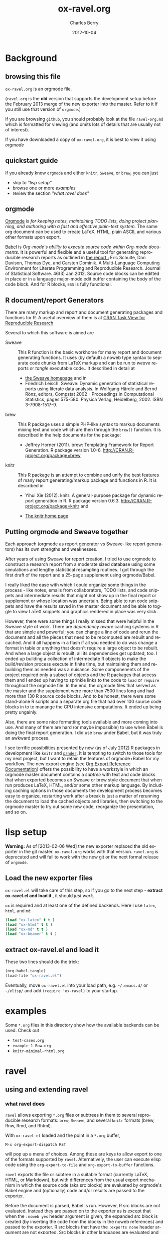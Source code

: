 #+TITLE:     ox-ravel.org
#+AUTHOR:    Charles Berry
#+EMAIL:     ccberry@ucsd.edu
#+DATE:      2012-10-04
#+COMMENT: latest revision 2013-08-07
#+DESCRIPTION: Sweave/knit/brew document maker for orgmode
#+KEYWORDS:
#+LANGUAGE:  en
#+OPTIONS:   H:3 num:t toc:nil \n:nil @:t ::t |:t ^:t -:t f:t *:t <:t
#+OPTIONS:   TeX:t LaTeX:t skip:nil d:nil todo:t pri:nil tags:not-in-toc
#+INFOJS_OPT: view:nil toc:nil ltoc:t mouse:underline buttons:0 path:http://orgmode.org/org-info.js
#+EXPORT_SELECT_TAGS: export
#+EXPORT_EXCLUDE_TAGS: noexport
#+LINK_UP:   
#+LINK_HOME: 
#+XSLT:
#+DRAWERS: DEVNOTES TODOWHAT

* Background
  :PROPERTIES:
  :eval:     never
  :END:
** browsing this file

~ox-ravel.org~ is an orgmode file. 

(~ravel.org~ is the *old* version that supports the development setup before
the February 2013 merge of the new exporter into the master. Refer to
it if you still use that version of ~orgmode~.)

If you are browsing ~github~, you
should probably look at the file ~ravel-org.md~ which is formatted for viewing
(and omits lots of details that are usually not of interest). 

If you have downloaded a copy of ~ox-ravel.org~, it is best to view it using [[orgmode][orgmode]]
  
** quickstart guide

If you already know ~orgmode~ and either ~knitr~, ~Sweave~, or
~brew~, you can just

- skip to [[lisp setup]["lisp setup"]]
- browse one or more [[examples][examples]]
- review the section [[what ravel does]["what ravel does"]]

** orgmode

[[http://orgmode.org/index.html][Orgmode]] is /for keeping notes, maintaining TODO lists, doing project planning, and authoring with a fast and effective plain-text system./ The same org document can be used to create LaTeX, HTML, plain ASCII, and various other formats upon export.

[[http://orgmode.org/worg/org-contrib/babel/index.html][Babel]] is /Org-mode's ability to/ /execute source code/ /within Org-mode documents/. It is powerful and flexible and a useful tool for generating reproducible research reports as outlined in [[http://www.jstatsoft.org/v46/i03][the report :]] Eric Schulte, Dan Davison, Thomas Dye, and Carsten Dominik. A Multi-Language Computing Environment for Literate Programming and Reproducible Research. Journal of Statistical Software. 46(3) Jan 2012. Source code blocks can be editted in place or in a language major-mode edit buffer containing the body of the code block. And for R blocks, ~ESS~ is fully functional.

** R document/report Generators 

There are many markup and report and document generating packages and
functions for R. A useful overview of them is at [[http://cran.r-project.org/web/views/ReproducibleResearch.html][CRAN Task View for
Reproducible Research]]

Several to which this software is aimed are 

   - Sweave :: This R function is the basic workhorse for many report
               and document generating functions. It uses (by default)
               a noweb type syntax to separate code chunks from LaTeX
               markup and can be run to /weave/ reports or /tangle/
               executable code.. It described in
               detail at
     - [[http://www.statistik.uni-muenchen.de/~leisch/Sweave/][the Sweave homepage]] and in
     - Friedrich Leisch. Sweave: Dynamic generation of statistical
       reports using literate data analysis. In Wolfgang Härdle and
       Bernd Rönz, editors, Compstat 2002 - Proceedings in
       Computational Statistics, pages 575-580. Physica Verlag,
       Heidelberg, 2002. ISBN 3-7908-1517-9.
       

   - brew :: This R package uses a simple PHP-like syntax to markup
               documents mixing text and code which are then through
               the ~brew()~ function. It is described in the help documents for the package: 
       - Jeffrey Horner (2011). brew: Templating Framework for Report
         Generation. R package version 1.0-6.
         http://CRAN.R-project.org/package=brew

   - knitr :: This R package is an attempt to combine and unify the
                 best features of many report generating/markup
                 package and functions in R. It is described in

	 - Yihui Xie (2012). knitr: A general-purpose package for
           dynamic report generation in R. R package version 0.6.3.
           http://CRAN.R-project.org/package=knitr and

	 - [[http://yihui.name/knitr/][The knitr home page]]

** Putting orgmode and Sweave together

Each approach (orgmode as report generator vs Sweave-like report
generators) has its own strengths and weaknesses.

After years of using Sweave for report creation, I tried to use
orgmode to construct a research report from a moderate sized database
using some simulations and lengthy statistical resampling routines. I
got through the first draft of the report and a 25-page supplement
using orgmode/Babel.

I really liked the ease with which I could organize some things in the
process - like notes, emails from collaborators, TODO lists, and code
snippets and intermediate results that might not show up in the final
report or supplement or whose location was uncertain. Being able to
run code snippets and have the results saved in the master document
and be able to toggle to view LaTeX snippets and graphics rendered in
place was very slick.

However, there were some things I really missed that were helpful in
the Sweave style of work. There are /dependency aware/ caching systems
in R that are simple and powerful; you can change a line of code and
rerun the document and all the pieces that need to be recomputed are
rebuilt and recached. And it all happens in a flash if all you needed
to do was change a format in table or anything that doesn't require a
large object to be rebuilt. And when a large object is rebuilt, all
its dependencies get updated, too. I ended up building a collection of
intermediate R objects to make the build/revision process execute in
finite time, but maintaining them and rebuilding them as needed was a
nuisance. Some componenents of the project required only a subset of
objects and the R packages that access them and I ended up having to
sprinkle links to the code to ~load~ or ~require~ throughout the
orgmode file. In the end, the orgmode files that served as the master
and the supplement were more than 7500 lines long and had more than
130 R source code blocks. And to be honest, there were some
stand-alone R scripts and a separate org file that had over 100 source
code blocks in to to manange the CPU intensive computations. It ended
up being pretty ungainly.

Also, there are some nice formatting tools available and more coming
into use. And many of them are hard (or maybe impossible) to use when
Babel is doing the final report generation. I did use =brew= under
Babel, but it was truly an awkward process.

I see terrific possibilities presented by new (as of July 2012) R
packages in development like =knitr= and [[https://github.com/daroczig/pander][=pander=]]. It is tempting to
switch to those tools for my next project, but I want to retain the
features of orgmode+Babel for my workflow. The new export engine (see
[[http://orgmode.org/worg/dev/org-export-reference.html][Org Export Reference Documentation]]) offers the possibility to have a
workstyle in which an orgmode master document contains a /subtree/
with text and code blocks that when exported becomes an Sweave or brew
style document that when run produces LaTeX, HTML, and/or some other
markup language. By including caching options in those documents the
development process becomes easy to organize, restarting work after a
break is just a matter of rerunning the document to load the cached
objects and libraries, then switching to the orgmode master to try out
some new code, reorganize the presentation, and so on.


* lisp setup
  :PROPERTIES:
  :eval:     never
  :CUSTOM_ID: lispset
  :END:
  
  *Warning:* As of [2013-02-06 Wed] the new exporter replaced the old
  exporter in the git master. ~ox-ravel.org~ works with that
  version. ~ravel.org~ is deprecated and will fail to work with the
  new git or the next formal release of ~orgmode~.
  
  
** Load the new exporter files
   
   
   
   =ox-ravel.el= will take care of this step, so if you go to the next
   step - *extract ox-ravel.el and load it* , it should /just work/.
   
   =ox= is required and at least one of the
   defined backends. Here I use =latex=, =html=, and =md=:

#+name: loadup
#+begin_src emacs-lisp :results output silent
  (load "ox-latex" t t )
  (load "ox-html" t t )
  (load "ox-md" t t )
  (load "ox-beamer" t t )
#+end_src
   
** extract ox-ravel.el and load it
   
   These two lines should do the trick:
   
#+BEGIN_SRC emacs-lisp
(org-babel-tangle)
(load-file "ox-ravel.el")
#+END_SRC
   
   Eventually, move =ox-ravel.el= into your load path, e.g. =~/.emacs.d/= or =~/elisp/=
   and add ~(require 'ox-ravel)~ to your startup.

* examples

Some =*.org= files in this directory show how the available backends
can be used. Check out

 - =test-cases.org=
 - =example-1-Rnw.org=
 - =knitr-minimal-rhtml.org=
* ravel
  :PROPERTIES:
  :eval:     never
  :END:
  
  :DEVNOTES:
Things to thing about:
- load, require, autoload, provide
- Commentary and Code as per checkDoc
- dexy does integration of documents, see [[http://www.dexy.it/faq/#how-is-dexy-different-to-sweave][Dexy FAQ]], maybe later ...

- melpa might be a good way to distribute: [[http://melpa.milkbox.net/][MELPA homepage]]

- DO flet: use org-flet instead - [2012-08-17 Fri] HUH? org-flet is
  gone!!! Back to plain old flet. Push this to github along with other
  new stuff.

- DONE: I have set up to combine :ravel and #+ATTR_RAVEL: then 
 
- Save the header info as #+ATTR_R-HEADERS: then parse the header info in
  the src block function and
  possibly refer to its values in setting up the chunk.

- exporting brew style to *.org might be an awesome capability. Here is how to do it:
  1. write the usual code including `:ravel <%[=] ... [{}][-]%>' arguments
     - install a hook for org-export-before-parsing-hook that will
     - (copy and) save the temp buffer
     - run R and call brew( <the saved copy> )
     - ad-deactivate as needed
     - (stop "all done") or
     - copy the saved buffer back to working buffer and continue. Under
       this option, one can later use the saved buffer to export to
       other formats
     - then just export with any backend that supports brew
  2. put brew delimiters in an *.org file
     - run brew on that file and write another file
     - export that file as usual, possibly letting babel work as usual


Mostly DONE:
- so here is what I am figuring out:
  - DONE need to advise org-babel-exp-do-export
    - to strip results of R blocks
    - to pre-format R src-blocks and inline src blocks
    - to pre-format and possibly run non-R source blocks according to
      the original parent (e.g. latex)
  - DONE advise org-export-as to
    - add hook for pre-parsed buffer
    - ad-activate org-babel-exp-do-export
    - ad-do-it
    - remove hook for pre-parsed buffer
    - ad-deactivate
    so that other back-ends are not tripped up
  - DONE define a universal src-block function
  - DONE define a universal inline-src-block function
  - define a back-end specific src-block format [DONE for latex-brew
    and latex-noweb]
  - define a back-end specific inline-src-block format [LIKEWISE]
  - DONE for the non-R src block function, use the ancestral version
  - DONE for the non-R inline src block function, use ancestor
  - NB ( assoc 'src-block (reverse org-rnw-translate-alist)) will
    find the ancestor!!!! - might need to revise for multiply derived
    backends like ox-md.
  - NB org-export-before-parsing-hook is handy - it can remove delimiters
    I insert to subvert babel's machinations.
  - need to add a native knitr backend
  - DONE src_R{} idiom is tricky. org-babel-inline-src-block-regexp
    needs whitespace between the [args] if any in the src_R call. So,
    I add that in the flet'ed version of org-babel-execute:R.

:END:
  
  :DEVNOTES:

Here is the elisp header for ox-ravel.el

#+BEGIN_SRC emacs-lisp :tangle ox-ravel.el
  ;;; ox-ravel.el --- Sweave/knit/brew document maker for orgmode
  ;; Copyright (C) 2012  Charles C. Berry
  
  ;; This program is free software: you can redistribute it and/or modify
  ;; it under the terms of the GNU General Public License as published by
  ;; the Free Software Foundation, either version 3 of the License, or
  ;; (at your option) any later version.
  
  ;; This program is distributed in the hope that it will be useful,
  ;; but WITHOUT ANY WARRANTY; without even the implied warranty of
  ;; MERCHANTABILITY or FITNESS FOR A PARTICULAR PURPOSE.  See the
  ;; GNU General Public License for more details.
  
  ;; You should have received a copy of the GNU General Public License
  ;; along with this program.  If not, see <http://www.gnu.org/licenses/>.
  
  ;;; Commentary: 
  ;;              See ravel.org for details.
  ;;
  ;;; Code:
  ;;
#+END_SRC

#+BEGIN_SRC emacs-lisp :tangle ox-ravel.el
  (require 'ox-latex)
  (require 'ox-html)
  (require 'ox-beamer)
  (require 'ox-md)
#+end_src

#+END_SRC
:END:

  
** using and extending ravel
   
*** what ravel does

~ravel~ allows exporting ~*.org~ files or subtrees in them to several
reproducible research formats: ~brew~, ~Sweave~, and several ~knitr~
formats (brew, Rnw, Rmd, and Rhtml).

With ~ox-ravel-el~ loaded and the point in a =*.org= buffer, 

: M-x org-export-dispatch RET

will pop up a menu of choices. Among these are keys to allow export to
one of the formats supported by ~ravel~. Alternatively, the user can
execute elisp code using the ~org-export-to-file~ and
~org-export-to-buffer~ functions.

~ravel~ exports the file or subtree in a suitable format
(currently LaTeX, HTML, or Markdown), but with differences from the
usual export mechanism in which the source code (aka src blocks) are
evaluated by orgmode's Babel engine and (optionally) code and/or
results are passed to the exporter.

Before the document is parsed, Babel is run. However, R src blocks are
not evaluated. Instead they are passed on to the exporter as is except
that when the ~:noweb yes~ header argument is given, the expanded src
block is created (by inserting the code from the blocks in the noweb
references) and passed to the exporter. R src blocks that have the
~:exports none~ header argument are not exported. Src blocks in other
languages are evaluated and exported as usual.

Thus, a document can define many R src blocks and select a few to
export by constructing a subtree with src blocks that include noweb
references in them and for which ~:noweb yes~ is specified. Then, just
that subtree can be exported. 

Once Babel is finished, the exporter takes over. Any R header
arguments named ~ravel~ are passed to the exporter for use as
options in the ultimate code chunks. So, ~knitr~ chunk options such
as 'results="as.is"' would be given as ~ravel~ arguments. The way
these are handled depends on the backend; for ~knitr~ they are placed
as chunk options and for ~brew~ they are used to construct variants
of the '<% ... %>' code delimiters.

*** existing backends

Currently, backends are avaiable for 

- ~latex-noweb~ :: LaTeX Sweave or knitr documents
- ~latex-brew~ :: LaTeX brew templates
- ~beamer-noweb~ :: beamer Sweave or knitr slides
- ~html-knitr~ :: HTML knitr documents
- ~md-knitr~ :: Markdown knitr documents
- ~md-brew~ :: Markdown brew templates

A look at the ~*.org~ files in [[examples][the examples section]] should provide a
quickstart.  A look (below) at the definitions of the style functions
for these backends should guide further devlopment.

*** explicit specification of arguments in exported chunks

Arguments that need to be passed to exported code chunks can be placed
after a ~:ravel~ key in a ~#+begin_src R~ line. Or they can be given
in ~#+ATTR_RAVEL:~ lines immediately before the src block. 

Some care is needed. Arguments for some backends may conflict with
other backends. In future development, it might help to prefix
arguments with the name of their backend.
 
*** using Babel header arguments in exported code chunks

Babel header arguments are parsed and (the alist of such arguments is)
made available to the ~org-ravel-chunk-style-BACKEND~ function as
~r-headers-attr~. This will eventually allow translation of some
native org-babel headers to exported chunk headers. For this to
happen, the chunk style of a backend (say ~latex-newstyle~) such as this

#+BEGIN_SRC emacs-lisp
  (defun org-ravel-chunk-style-latex-newstyle 
    (label ravel r-headers-attr src-code)
    ( ... ))
#+END_SRC

needs to inspect the alist of ~r-headers-attr~ and find those that can
be (re-)rendered and add the necessary arguments to the output string
in the header position along with the arguments provided by the
~ravel~ argument.

*** new backends

It is fairly easy to add more backends. There are these
ingredients needed:

1. chunk style function
2. inline style function
3. a call to setup up the derived backend
4. (optionally) a function to work with the ~org-export-dispatch~ menu
 
The examples below should serve to show what is needed to create
different chunk and inline styles.

**** defining a derived backend

This template will probably be the same for all output styles - Sweave,
brew, knitr variants, etc. The actual definition of the styles
requires two style specific functions be created:

- org-ravel-chunk-style-BACKEND :: Is the src block chunk style to be used
     for BACKEND, where 'BACKEND' is the name of the backend. The
     arguments of this function are described in more detail below.
- org-ravel-inline-style-BACKEND :: Is the inline src block style to be used
     for BACKEND, where 'BACKEND' is the name of the backend.

The template-alist must be specified as:

: #+NAME: defineDerived
: #+begin_src emacs-lisp :tangle ox-ravel.el
:     
:   (org-export-define-derived-backend BACKEND PARENT
:     :translate-alist ((src-block . org-ravel-src-block)
:                       (inline-src-block . org-ravel-inline-src-block)
:                       ))
:   
:   
: #+end_src
where 'BACKEND' is the name of the new backend and 'PARENT' is the
name of the original backend, e.g. "latex".

The derived backends can inherit their /family name/ and append the
chunk style to it, e.g. ~latex-noweb~ for latex files using the
traditional noweb style chunks.

Optionally, a ~:menu-entry~ list can be added to make use of the menu
based ~org-export-dispatch~ function. See the examples and the
docstring for ~org-export-define-backend~ for more information.

The parent of the derived backend must be loaded to enable access to
its functions when the derived backend is executed. The ~require~
statements in the [[#lispset][lisp setup]]

** latex-noweb backend
:TODOWHAT:
Sweave and knitr have their own ideas about styling documents. To add
support for plain latex export, do like this:
- add sweave-article as a faux class 
   #+BEGIN_SRC emacs-lisp
     (add-to-list 
      'org-latex-classes 
      (list "sweave-article"  
            "\\documentclass[11pt]{article}\n[NO-DEFAULT-PACKAGES]" 
            (cddr (car org-latex-classes))))
   #+END_SRC
- use
  #+LaTeX_CLASS: sweave-header
  #+LaTeX_HEADER: \usepackage{hyperref}
  to invoke plainer export (the latter may be dropped if knitr, etc
  provides hyperref)
:END:

This backend produces an Sweave noweb style document.
*** template-alist

#+name: latex-noweb-translate-alist
#+begin_src emacs-lisp :tangle ox-ravel.el
  (org-export-define-derived-backend 'latex-noweb 'latex
    :translate-alist '((src-block . org-ravel-src-block)
                      (inline-src-block . org-ravel-inline-src-block))
    :menu-entry
    '(?l 1
        ((?r "As Rnw File" org-ravel-latex-noweb-dispatch))))
#+end_src

*** chunk style

#+name: latex-noweb-chunk-style
#+begin_src emacs-lisp :tangle ox-ravel.el :results silent         
  (defun org-ravel-chunk-style-latex-noweb 
    (label ravel r-headers-attr src-code)
    "Chunk style for noweb style.
  LABEL is the chunk name, RAVEL is the collection of ravel args as
  a string, R-HEADERS-ATTR is the collection of headers from Babel
  as a string parseable by `org-babel-parse-header-arguments',
  SRC-CODE is the code from the block."
    (concat
     "<<" label
     (if (and ravel label) ",") ravel ">>=\n"
     src-code
     "@ %def\n"))
#+end_src
*** inline src style
#+name: latex-noweb-inline-style
#+BEGIN_SRC emacs-lisp  :tangle ox-ravel.el :results silent
  (defun org-ravel-inline-style-latex-noweb 
    (inline-src-block contents info)
    "Traditional Sweave style Sexpr using the INLINE-SRC-BLOCK element.
  CONTENTS holds the contents of the item.  INFO is a
  plist holding contextual information."
    (format "\\Sexpr{ %s }" (org-element-property :value inline-src-block)))
#+END_SRC
*** export dispatcher
    
    See the help string for ~org-export-dispatch~, which invokes this
    function. The =l r= menu options invoke ravel dispatch to produce a
    Rnw file. The file name is the basename of the buffer file or for
    subtree export the =EXPORT_FILE_NAME= property is used, if it is
    set. In short:
    
- To turn a buffer into knitr Rnw file, type
  : M-x org-export-dispatch RET l r
  
- For a subtree, place point under its headline, type
  : M-x org-export-dispatch RET C-s l r
  
  
#+name: latex-Rnw-dispatcher
#+BEGIN_SRC emacs-lisp :tangle ox-ravel.el :results silent
  (defun org-ravel-latex-noweb-dispatch 
    (&optional async subtreep visible-only body-only ext-plist)
  "Execute menu selection. See org-export.el for meaning of ASYNC,
        SUBTREEP, VISIBLE-ONLY and BODY-ONLY."
  (interactive)
  (if async
      (message "No async allowed.")
    (let
        ((outfile  (org-export-output-file-name ".Rnw" subtreep)))
         (org-export-to-file 'latex-noweb 
                             outfile async subtreep visible-only 
                             body-only ext-plist))))
#+END_SRC
    
    
    The =minimalRnw= class provides a simple header for the =article=
    documentclass. It is suitable for ~knitr~ runs.
    
    To use this header, put
: #+LaTeX_CLASS: minimalRnw
    near  the top of the file or as an =EXPORT_LATEX_CLASS= property in a
    subtree.
    
#+BEGIN_SRC emacs-lisp :tangle ox-ravel.el :results silent
  (unless 
      (assoc "minimalRnw" org-latex-classes)
    (let    
        ((art-class (assoc "article" org-latex-classes))
         (headstring "\\documentclass{article}\n[NO-DEFAULT-PACKAGES]\n\\usepackage{hyperref}"))
      (add-to-list 'org-latex-classes
                   (append 
                    (list "minimalRnw"
                          headstring)
                    (cddr 
                     (assoc "article" 
                            org-latex-classes))))))
    
#+END_SRC
    

** beamer-noweb backend
*** template alist

Note here the :latex-class is forced to "beamer" by default - I hate
using LATEX_CLASS in the file as it bleeds into subtrees that are not
being exported.

#+name: beamer-noweb-translate-alist
#+begin_src emacs-lisp :tangle ox-ravel.el
  (org-export-define-derived-backend 'beamer-noweb 'beamer
    :translate-alist '((src-block . org-ravel-src-block)
                      (inline-src-block . org-ravel-inline-src-block))
    :menu-entry
    '(?l 1
        ((?s "As Rnw Beamer" org-ravel-beamer-noweb-dispatch))))
#+end_src

*** chunk style

This adds "%" before the code chunk to defeat beamer's tinkering
with contents which would add a space before a chunk (and thereby
disarm Sweave/knitr's processing of it)

#+name: beamer-noweb-chunk-style
#+begin_src emacs-lisp :tangle ox-ravel.el :results silent
   (defun org-ravel-chunk-style-beamer-noweb
      (label ravel r-headers-attr src-code)
      "Chunk style for noweb style.
    LABEL is the chunk name, RAVEL is the collection of ravel args as
    a string, R-HEADERS-ATTR is the collection of headers from Babel
    as a string parseable by `org-babel-parse-header-arguments',
    SRC-CODE is the code from the block."
      (concat
       "%\n<<" label
       (if (and ravel label) ",") ravel ">>=\n"
       src-code
       "@ %def\n"))
  
#+end_src

*** inline src style

#+name: beamer-noweb-inline-style
#+begin_src emacs-lisp :tangle ox-ravel.el :results silent         
  (defalias 'org-ravel-inline-style-beamer-noweb 'org-ravel-inline-style-latex-noweb)
#+end_src
*** export dispatcher

See the comments for ~latex-noweb~.

- To turn a buffer into knitr beamer file, type
  : M-x org-export-dispatch RET l s

- For a subtree, place point under its headline, type
  : M-x org-export-dispatch RET C-s l s


#+name: beamer-Rnw-dispatcher
#+BEGIN_SRC emacs-lisp :tangle ox-ravel.el :results silent
  (defun org-ravel-beamer-noweb-dispatch 
    (&optional async subtreep visible-only body-only ext-plist)
  "Execute menu selection. See org-export.el for meaning of ASYNC,
        SUBTREEP, VISIBLE-ONLY and BODY-ONLY."
  (interactive)
  (if async
      (message "No async allowed.")
    (let
        ((outfile  (org-export-output-file-name ".Rnw" subtreep)))
         (org-export-to-file 'beamer-noweb 
                             outfile async subtreep visible-only 
                             body-only ext-plist))))
#+END_SRC


The =minimalRnw= class provides a simple header for the =article=
documentclass. It is suitable for ~knitr~ runs.

To use this header, put
: #+LaTeX_CLASS: beamer
near  the top of the file or as an =EXPORT_LATEX_CLASS= property in a
subtree.

#+begin_src emacs-lisp :tangle ox-ravel.el
  (unless
      (assoc "beamer" org-latex-classes)
    (add-to-list 
     'org-latex-classes  
     (append (list
              "beamer"
              "\\documentclass[11pt]{beamer}")
             (cddr (assoc "article" org-latex-classes)))))
#+END_SRC

** latex-brew backend
*** brew document format
    :PROPERTIES:
    :CUSTOM_ID: brewinfo
    :END:
    The [[http://cran.r-project.org/web/packages/brew/index.html][brew]] R package use "<%" and "%>" to delimit code
    chunks. Placing an equals sign (`=') after the first delimiter
    will result in the value of the expression being printed in place
    of the code chunk. Placing a minus sign (`-') before the last
    delimiter will suppress the line break after the code chunk.
    
    It is handy to be able to evaluate the code inside the delimiters
    during development and debugging using the ~C-c C-c~ key, but this
    can only be done on complete, syntactically correct R
    expressions. In orgmode, this can be achieved by letting the
    delimiters live outside of the code chunk as an extra
    argument. Here is an example
    
    
:    #+begin_src R :ravel <% code %> 
:      load("my-data.RData")
:    #+end_src
:
:    #+RESULTS:
:
:
:    #+begin_src R :ravel <%= code %>
:      cat( print( ls() ), sep="\n")
:    #+end_src
    
    The code in each chunk can be executed via ~C-c C-c~. On export,
    it is wrapped in the delimiters. The text =code= is deleted. (In
    fact, it need not be there at all.)
    
    One of the nifty features of ~brew~ is that the code chunks do not
    need to be complete expressions. Thus, one can use
    
#+BEGIN_EXAMPLE
      The alphabet:
      <% for (i in letters) { %>
      <%= c( i, toupper(i) ) %>
      <% } %> 
#+END_EXAMPLE
    to print the letters of the alphabet. In orgmode, the exporter
    becomes confused by code chunks like =for (i in letters)
    {=. Allowance for this idiom is made by placing the opening or
    closing curly brace just before the last delimiter (`[-]%>') like
    this =<% } -%>=. The curly brace will appear after the code (if
    any) in the chunk after export.

*** template-alist


#+name: latex-brew-translate-alist
#+BEGIN_SRC emacs-lisp :tangle ox-ravel.el
  (org-export-define-derived-backend 'latex-brew 'latex
     :translate-alist '((src-block . org-ravel-src-block)
                       (inline-src-block . org-ravel-inline-src-block))
     :menu-entry
     '(?l 2
        ((?w "As Brew File" org-ravel-latex-brew-dispatch))))
  
#+END_SRC

:DEVNOTES:
 NO LONGER: need to revise advise org-export-as to check any/all derived templates
 via (member backend org-backends-to-skip-babel)
:END:

*** chunk style
#+name: latex-brew-chunk-style
#+BEGIN_SRC emacs-lisp :tangle ox-ravel.el
  (defun org-ravel-chunk-style-latex-brew 
    (label ravel r-headers-attr src-code)
    "Default chunk style for brew style.
  LABEL is the chunk name,RAVEL is the collection of ravel args as a
  string,R-HEADERS-ATTR is the collection of headers from Babel as
  a string parseable by `org-babel-parse-header-arguments',SRC-CODE
  is the code from the block."
      (format (org-ravel-format-brew-spec ravel) src-code))
#+END_SRC

*** inline style
#+name: latex-brew-inline-style
#+BEGIN_SRC emacs-lisp :tangle ox-ravel.el
  (defun org-ravel-inline-style-latex-brew 
    (inline-src-block contents info)
    "Traditional brew style using the INLINE-SRC-BLOCK element.
  CONTENTS holds the contents of the item.  INFO is a plist holding
  contextual information."
    (format (org-ravel-format-brew-spec
             (or
              (org-element-property :parameters inline-src-block)
              "<%= code -%>"))
            (org-element-property :value inline-src-block)))
#+END_SRC
    
*** brew formatting :ravel arguments

A function is needed to check the spec, escape percent signs, and
return a format STRING that is suitable for brew.

#+name: defun-brew-formatter
#+BEGIN_SRC emacs-lisp :tangle ox-ravel.el
    (defun org-ravel-format-brew-spec (&optional spec)
      "Check a brew SPEC, escape % signs, and add a %s spec."
      (let
          ((spec (or spec "<% %>")))
        (if (string-match 
             "<\\(%+\\)\\([=]?\\)\\(.+?\\)\\([{}]?[ ]*-?\\)\\(%+\\)>" 
             spec)
            (let (
                  (opct (match-string 1 spec))
                  (eqsign (match-string 2 spec))
                  (filler (match-string 3 spec))
                  (enddash (match-string 4 spec))
                  (clpct (match-string 5 spec)))
              (if (string= opct clpct)
                  (concat "<" opct opct eqsign " %s " enddash clpct clpct ">")
                (error "Percent signs do not balance:%s" spec)))
          (error "Invalid spec:%s" spec))))
    
#+END_SRC



#+COMMENT: (org-ravel-format-brew-spec "<%= %s -%>")
#+COMMENT: "<%%= %s -%%>"

*** export dispatcher

See the comments for ~latex-noweb~. The =minimalRnw= class can be
used here, too.

- To turn a buffer into latex brew file, type
  : M-x org-export-dispatch RET l w

- For a subtree, place point under its headline, type
  : M-x org-export-dispatch RET C-s l w

#+name: latex-brew-dispatcher
#+BEGIN_SRC emacs-lisp :tangle ox-ravel.el :results silent
  (defun org-ravel-latex-brew-dispatch 
    (&optional async subtreep visible-only body-only ext-plist)
  "Execute menu selection. See org-export.el for meaning of ASYNC,
        SUBTREEP, VISIBLE-ONLY and BODY-ONLY."
  (interactive)
  (if async
      (message "No async allowed.")
    (let
        ((outfile  (org-export-output-file-name ".brew" subtreep)))
         (org-export-to-file 'latex-brew 
                             outfile async subtreep visible-only 
                             body-only ext-plist))))
#+END_SRC

** html-knitr backend
   This produces an html style document as supported by [[http://yihui.name/knitr/][knitr.]] 
*** template-alist


#+name: html-knitr-translate-alist
#+begin_src emacs-lisp :tangle ox-ravel.el
  (org-export-define-derived-backend 'html-knitr 'html
    :translate-alist '((src-block . org-ravel-src-block)
                      (inline-src-block . org-ravel-inline-src-block))
     :menu-entry
     '(?h 3
        ((?r "As Rhtml File" org-ravel-html-knitr-dispatch))))

#+end_src

*** chunk style

#+name: html-knitr-chunk-style
#+begin_src emacs-lisp :tangle ox-ravel.el :results silent         
    (defun org-ravel-chunk-style-html-knitr 
      (label ravel r-headers-attr src-code)
      "Chunk style for noweb style.
    LABEL is the chunk name, RAVEL is the collection of ravel args as
    a string, R-HEADERS-ATTR is the collection of headers from Babel
    as a string parseable by `org-babel-parse-header-arguments',
    SRC-CODE is the code from the block."
      (concat
       "<!--begin.rcode "
       label
       (if (and ravel label) ", ") ravel "\n"
       src-code
       "end.rcode-->\n"))
#+end_src
*** inline src style
#+name: html-knitr-inline-style
#+BEGIN_SRC emacs-lisp  :tangle ox-ravel.el :results silent
  (defun org-ravel-inline-style-html-knitr 
    (inline-src-block contents info)
    "Traditional Sweave style Sexpr using the INLINE-SRC-BLOCK element.
  CONTENTS holds the contents of the item.  INFO is a
  plist holding contextual information."
    (format "<!--rinline %s -->" (org-element-property :value inline-src-block)))
#+END_SRC

*** export dispatcher
    
    See the comments for ~latex-noweb~.
    
- To turn a buffer into Rhtml file, type
  : M-x org-export-dispatch RET h r
  
- For a subtree, place point under its headline, type
  : M-x org-export-dispatch RET C-s h r
  
#+name: html-knitr-dispatcher
#+BEGIN_SRC emacs-lisp  :tangle ox-ravel.el :results silent
  (defun org-ravel-html-knitr-dispatch 
    (&optional async subtreep visible-only body-only ext-plist)
  "Execute menu selection. See org-export.el for meaning of ASYNC,
        SUBTREEP, VISIBLE-ONLY and BODY-ONLY."
  (interactive)
  (if async
      (message "No async allowed.")
    (let
        ((outfile  (org-export-output-file-name ".Rhtml" subtreep)))
         (org-export-to-file 'html-knitr 
                             outfile async subtreep visible-only 
                             body-only ext-plist))))
#+END_SRC


** md-knitr backend
   This backend produces a Markdown style document as supported by [[http://yihui.name/knitr/][knitr.]] 
*** template-alist


#+name: md-knitr-translate-alist
#+begin_src emacs-lisp :tangle ox-ravel.el
    (org-export-define-derived-backend 'md-knitr 'md
      :translate-alist '((src-block . org-ravel-src-block)
                        (inline-src-block . org-ravel-inline-src-block))
      :menu-entry
      '(?m 4
          ((?r "As Rmd (Markdown) File" org-ravel-md-knitr-dispatch))))
  
    
#+end_src


*** chunk style

#+name: md-knitr-chunk-style
#+begin_src emacs-lisp :tangle ox-ravel.el :results silent         
    (defun org-ravel-chunk-style-md-knitr 
      (label ravel r-headers-attr src-code)
      "Chunk style for markdown.
    LABEL is the chunk name, RAVEL is the collection of ravel args as
    a string, R-HEADERS-ATTR is the collection of headers from Babel
    as a string parseable by `org-babel-parse-header-arguments',
    SRC-CODE is the code from the block."
      (concat
       "```{r "
       label
       (if (and ravel label) ", ") ravel "}\n"
       src-code
       "```\n"))
#+end_src
*** inline src style
#+name: md-knitr-inline-style
#+BEGIN_SRC emacs-lisp  :tangle ox-ravel.el :results silent
  (defun org-ravel-inline-style-md-knitr 
    (inline-src-block contents info)
    "Markdown style Sexpr using the INLINE-SRC-BLOCK element.
  CONTENTS holds the contents of the item.  INFO is a
  plist holding contextual information."
    (format "`r %s`" (org-element-property :value inline-src-block)))
#+END_SRC

*** export dispatcher
    
    See the comments for ~latex-noweb~.
    
- To turn a buffer into Markdown ~rmd~ file, type
  : M-x org-export-dispatch RET m r
  
- For a subtree, place point under its headline, type
  : M-x org-export-dispatch RET C-s m r
  
#+name: md-knitr-dispatcher
#+BEGIN_SRC emacs-lisp :tangle ox-ravel.el :results silent
  (defun org-ravel-md-knitr-dispatch 
    (&optional async subtreep visible-only body-only ext-plist)
  "Execute menu selection. See org-export.el for meaning of ASYNC,
        SUBTREEP, VISIBLE-ONLY and BODY-ONLY."
  (interactive)
  (if async
      (message "No async allowed.")
    (let
        ((outfile  (org-export-output-file-name ".Rmd" subtreep)))
         (org-export-to-file 'md-knitr 
                             outfile async subtreep visible-only 
                             body-only ext-plist))))
#+END_SRC
    


** md-brew backend
   This backend produces a Markdown style [[http://cran.r-project.org/web/packages/brew/index.html][brew]] template. There are
   notes about the use of the template above in the
   [[#brewinfo][brew document format]] section.
*** template-alist
:DEVNOTES:
   to reset this backend after first execution
   use (makunbound 'org-md-brew-translate-alist)
:END:

#+name: md-knitr-translate-alist
#+begin_src emacs-lisp :tangle ox-ravel.el
    (org-export-define-derived-backend 'md-brew 'md
      :translate-alist '((src-block . org-ravel-src-block)
                        (inline-src-block . org-ravel-inline-src-block))
      :menu-entry
      '(?m 4
          ((?w "As brew (Markdown) File" org-ravel-md-brew-dispatch))))
  
#+end_src


*** chunk style

The function ~org-ravel-chunk-style-latex-brew~ (defined above)
works.

#+name: md-brew-chunk-style
#+BEGIN_SRC emacs-lisp :tangle ox-ravel.el
  (defalias 'org-ravel-chunk-style-md-brew  
    'org-ravel-chunk-style-latex-brew)
#+END_SRC

*** inline src style

The function ~org-ravel-inline-style-latex-brew~ (defined above)
works.

#+name: md-brew-chunk-style
#+BEGIN_SRC emacs-lisp :tangle ox-ravel.el
  (defalias 'org-ravel-inline-style-md-brew  
    'org-ravel-inline-style-latex-brew)
#+END_SRC

*** export dispatcher
    
    See the comments for ~latex-brew~.
    
- To turn a buffer into a Markdown ~brew~ template file, type
  : M-x org-export-dispatch RET m w
  
- For a subtree, place point under its headline, type
  : M-x org-export-dispatch RET C-s m w
  
#+name: md-brew-dispatcher
#+BEGIN_SRC emacs-lisp :tangle ox-ravel.el :results silent
  (defun org-ravel-md-brew-dispatch 
    (&optional async subtreep visible-only body-only ext-plist)
  "Execute menu selection. See org-export.el for meaning of ASYNC,
        SUBTREEP, VISIBLE-ONLY and BODY-ONLY."
  (interactive)
  (if async
      (message "No async allowed.")
    (let
        ((outfile  (org-export-output-file-name ".brew" subtreep)))
         (org-export-to-file 'md-brew 
                             outfile async subtreep visible-only 
                             body-only ext-plist))))
#+END_SRC
    


** support functions
   
   These functions should not be changed for individual backends.
   
*** src block ancestors
:DEVNOTES:
this might need revision  in the future as I rely on the parent including its own plist elts. 
If so, maybe (plist-get (cdr (assoc 'md org-export-registered-backends)) :parent) would work.
Otherwise, I need to hard code the defn of parent into a const or some such
:END:

Non-R src blocks should use the src-block and inline-src-block functions of
the parent (e.g. latex). This function helps to find them.


#+name: defunAncestor
#+BEGIN_SRC emacs-lisp :tangle ox-ravel.el
    (defun org-ravel-get-ancestor-fun (funkey &optional info)
  "Ancestral definition of function.
  Find  second or sole FUNKEY function in the `:translate-alist' property of INFO."
  (let* ((tr-list (plist-get  info :translate-alist))
         (newfun-pair (assoc funkey tr-list))
         (new-and-rest (memq newfun-pair tr-list)))
    (or
     (cdr (assoc funkey (cdr new-and-rest)))
     (cdr newfun-pair))))
  
#+END_SRC

#+COMMENT: 

#+COMMENT: (org-ravel-get-ancestor-fun 'src-block  `(:translate-alist   ,org-latex-noweb-translate-alist) )

*** R src block transcoder

This function looks for a function name org-ravel-chunk-style-BACKEND, where
BACKEND is the name of the backend. If it funds one and if an R src
block is being processed, then it calls that function with args (label
ravel code). This function should not be modified by users.

#+NAME: ravelWrapper
#+begin_src emacs-lisp :tangle ox-ravel.el
      (defun org-ravel-src-block (src-block contents info)
        "Transcode a SRC-BLOCK element.
  CONTENTS holds the contents of the item.  INFO is a plist
  holding contextual information.  If org-ravel-chunk-style-BACKEND
  is defined, that will be called for R src blocks."
        (let* ((lang (org-element-property :language src-block))
               (label (org-element-property :name src-block))
               (ravel-attr (org-element-property :attr_ravel src-block))
               (r-headers-attr (org-element-property :attr_r-headers src-block))
               (ravel (if ravel-attr
                          (mapconcat #'identity ravel-attr ", ")))
               (bkend (org-export-backend-name (plist-get info :back-end)))
               (chunk-style-fun (intern (concat "org-ravel-chunk-style-" 
                                                (symbol-name bkend)))))
          (if (and (string= lang "R") (fboundp chunk-style-fun))
              (funcall chunk-style-fun label ravel r-headers-attr
                       (car (org-export-unravel-code src-block)))
            (funcall          
             (org-ravel-get-ancestor-fun 'src-block info)
             src-block contents info)
            )))
#+end_src

*** R inline-src-block transcoder
    :DEVNOTES:
- DONE :ravel support - I carry ":ravel xyz" forward from pre-process as
  'xyz' for inline src blocks, so I can use it here
:END:
    
org-ravel-inline-src-block looks up org-ravel-inline-style-BACKEND, which
does the actual formatting. This function should not be modified by users.
    
#+name: inlineTranscoder
#+BEGIN_SRC emacs-lisp :tangle ox-ravel.el
  (defun org-ravel-inline-src-block (inline-src-block contents info)
    "Transcode an INLINE-SRC-BLOCK element from Org to backend markup.
  CONTENTS holds the contents of the item.  INFO is a plist holding
  contextual information.  Use default for parent backend except for R calls."
    (let ((lang (org-element-property :language inline-src-block))
          (ancestor-inline-src-block 
           (org-ravel-get-ancestor-fun 'inline-src-block info))
          (inline-style-fun 
           (intern (concat "org-ravel-inline-style-" 
                           (symbol-name 
                            (org-export-backend-name (plist-get info :back-end))))))
          )
      (if (and (string= lang "R") (fboundp inline-style-fun))
          (funcall inline-style-fun inline-src-block contents info)
        (funcall ancestor-inline-src-block inline-src-block contents info)
        )))
#+END_SRC
*** advise for org-export-as
:DEVNOTES:
the inline src block handling can be broken by lines like
	\pi xyz src_R{pi}
for example. The fix is to delete the 'src_R' from srcRresult, then
add it back in the replace-match in org-ravel-string-SRC-hookfun
:END:
    
    
    There is no hook at the beginning of ~org-export-as~. So, to make this
    work, ~org-export-as~ is 'advise'd to ad-activate advise for
    org-babel-exp-do-export at the start, then ad-deactivate it at the
    end.
    
**** defadvice-org-export-as
:DEVNOTES:
I am not sure, but I may need to add an unwind-protect to be sure
ad-deactivate runs.
The remove-hook might be superfluous - the hook seems harmless - but I
can't make it buffer local until the temp buffer is created down in ad-do-it
so to be cautious I do it explicitly.
:END:

#+name: defadvice-org-export-as
#+BEGIN_SRC emacs-lisp :tangle ox-ravel.el
   (defadvice org-export-as (around org-ravel-export-as-advice protect)
     "Activate advise for `org-babel-exp-do-export' in `org-export-as'.
   This enables preproceesing of R inline src blocks and src blocks
   by babel before parsing of the *.org buffer ."
     (if (fboundp  (intern (concat "org-ravel-chunk-style-" (symbol-name backend))))
         (progn
           (add-hook 'org-export-before-parsing-hook 'org-ravel-strip-SRC-hookfun)
           (add-hook 'org-export-before-parsing-hook 'org-ravel-strip-header-hookfun)
           (ad-enable-advice 'org-babel-exp-do-export 'around 'org-ravel-exp-do-export)
           (ad-activate 'org-babel-exp-do-export)
           ad-do-it
           (ad-disable-advice 'org-babel-exp-do-export 'around 'org-ravel-exp-do-export)
           (ad-activate 'org-babel-exp-do-export)
           (remove-hook 'org-export-before-parsing-hook 'org-ravel-strip-SRC-hookfun)
           (remove-hook 'org-export-before-parsing-hook 'org-ravel-strip-header-hookfun))
       ad-do-it))
  
  (ad-activate 'org-export-as)
#+end_src

#+RESULTS: defadvice-org-export-as
: org-export-as

:TODOWHAT:

Work in this direction?


#+name: alt-to-advise-org-export-as
#+BEGIN_SRC emacs-lisp 
  ;; alternative means to do the above - work in progress 
  ;; activate advise for org-babel-exp-do-export
  
  ;; temporarily disable advise for org-export-as - eventually never
  ;; enable it in the first place
  
  (ad-disable-advice 'org-export-as 'around 'org-ravel-export-as-advice)
   (ad-activate 'org-export-as)
  
  (defvar ravel-backends 
    '(latex-noweb beamer-noweb latex-brew html-knitr md-knitr md-brew)
    "List of ravel-backend symbols.")
  
  (add-hook 'org-export-before-processing-hook 'org-ravel-before-proc-hook)
   
  (defun org-ravel-before-proc-hook (backend)
    (and
     (org-export-derived-backend-p backend ravel-backends)
     (progn (
             ad-enable-advice 'org-babel-exp-do-export 'around 
                              'org-ravel-exp-do-export)
            (ad-activate 'org-babel-exp-do-export))))
  
  (add-hook 'org-export-before-parsing-hook 
            (lambda (backend)
              (and
               (org-export-derived-backends-p backend ravel-backends)
               (progn 
                 (ad-disable-advice 'org-babel-exp-do-export 'around 
                                    'org-ravel-exp-do-export)
                 (ad-activate 'org-babel-exp-do-export)
                 (add-hook 'org-export-before-parsing-hook 'org-ravel-strip-header-hookfun)
                 (add-hook 'org-export-before-parsing-hook 'org-ravel-strip-SRC-hookfun)
               ))))
  
  ;; filter final output ??
  ;; (remove-hook 'org-export-before-parsing-hook 'org-ravel-strip-SRC-hookfun)
  ;; (remove-hook 'org-export-before-parsing-hook 'org-ravel-strip-header-hookfun))
  
#+end_src


:END:

**** org-ravel-strip-SRC-hookfun

This hack works around the need to protect ~src_R~ calls from Babel until the
export parser can see them. Also see [[*advice%20for%20org-babel-exp-do-export][advice for org-babel-exp-do-export]]

#+BEGIN_SRC emacs-lisp :tangle ox-ravel.el

(defun org-ravel-strip-SRC-hookfun ( backend )
  "Strip delimiters: ==SRC< and >SRC==. BACKEND is ignored."
  (save-excursion
    (goto-char (point-min))
    (while (re-search-forward "==SRC<\\(.*?\\)>SRC==" nil t)
      (replace-match "src_R\\1" nil nil))))

#+end_src


**** org-ravel-strip-header-hookfun

This hack works around the need to protect #+ATTR... lines from Babel
until the export parser can see them. Also see [[*advice%20for%20org-babel-exp-do-export][advice for org-babel-exp-do-export]]

#+begin_src emacs-lisp :tangle ox-ravel.el
  
 
(defun org-ravel-strip-header-hookfun ( backend )
  "Strip #+header: ==<STRIP>==. BACKEND is ignored."
   (save-excursion
    (goto-char (point-min))
    (while (re-search-forward 
	    "^[         ]*#\\+headers?:[        ]*==<STRIP>==[ ]\\([^\n]*\\)$" 
	    nil t)
      (replace-match "\\1" nil nil))))

#+END_SRC


*** advice for org-babel-exp-do-export
:TODOWHAT:
 - IN PROGRESS ( ngtest.org seems to work - do more checks before
   push'ing to github) expanding noweb references
   is possible - see org-babel-exp-code for setting up
   org-babel-expand-noweb-references to do this.
 - org-babel-examplize-region is 'flet'ed. IIUC, flet is setup to use
   dynamic scope in emacs 24 (labels uses lexical scope). As long as
   this holds, the scoping isues won't derail this approach in some
   future org-mode release. However, if flet ever goes 'lexical',
   advice'ing the function is an alernative. NOTE: cl-flet breaks the
   processing of src_R{} .
 - DONE maybe add a line to handle regular src blocks here 
 - WRONG /org-ravel-src-block can then be deleted and its entry
   in :translate-alist removed/ WHY: the exporter expects to
   see #+BEGIN blocks, so they need to be left as is. The :ravel arg
   is added here.
 - maybe defvar templates for the inline (DONE) and src block (NOT
   USEFUL) output to allow easy customization
 - DONE need to smartly remove #+results. babel gets this right, but the
   new export engine misses some blocks
 - DONE inline src block results may need removal, still.
   - letting a temp version of org-babel-execute:R produce the formmating
     inline code and neutering org-babel-examplize-region puts an
     unescaped src_R in the buffer for parsing.
   - src blocks are easier. The newline after them makes it possible to
     call org-babel-remove-result and then return the formatted code
 - DONE add [brew spec] to src_R when :ravel is non nil
 - comment from [[file:~/elisp/org-mode/contrib/lisp/org-export.el::%3B%3B%20TODO:%20Setting%20`org-current-export-file'%20is%20required%20by][org-export.el: TODO:`org-current-export-file']] 
   ;; TODO: Setting `org-current-export-file' is required by
	   ;; Org Babel to properly resolve noweb references.  Once
	   ;; "org-exp.el" is removed, modify
	   ;; `org-export-blocks-preprocess' so it accepts the value
	   ;; as an argument instead.
   Once this happens, I'll have to change the reference to it. 
:END:


#+name: defadvice-do-export

#+begin_src emacs-lisp :tangle ox-ravel.el
  (defadvice org-babel-exp-do-export  (around org-ravel-exp-do-export)
    "Wrap the ravel src block template around body and clip results."
    (let ((is-R (string= (nth 0 info) "R"))
          (is-inline (eq type 'inline))
          (export-val (or (cdr (assoc :exports (nth 2 info))) "code"))
          (noweb-yes (string= "yes" (cdr (assoc :noweb (nth 2 info))))))
      (if is-R
          ;; pass src block to the parser
          (setq ad-return-value
                (if is-inline
                    ;; delimit src_R[]{} inside `==SRC<' and `>SRC=='
                    ;; it will be stripped just before parsing
                    ;; insert `:ravel' values, if any
                    (flet 
                     ((org-babel-examplify-region
                       (x y z)
                       (insert (format "==SRC<%s>SRC==" 
                                       (prog1 (buffer-substring x y)
                                         (delete-region x y)))))
                      (org-babel-execute:R
                       (body params)
                       (let* ((ravelarg 
                               (cdr (assoc :ravel (nth 2 info))))
                              (nth-one (nth 1 info))
                              (srcRresult
                               (if ravelarg
                                   (format "[ %s ]{%s}" ravelarg nth-one)
                                 (format "{%s}"
                                         nth-one ))))
                         srcRresult)
                       ))
                     (let ((org-confirm-babel-evaluate nil))
                       ad-do-it))
                  ;; #+begin_src ... #+end_src block
                  ;; omit if results type none
                  (if (string= export-val "none")
                      ""
                    ;; prune out any in buffer results
                    (org-babel-remove-result info)
                    (let* ((headers (nth 2 info))
                           (ravelarg (cdr (assoc :ravel headers)))
                           (non-ravelargs
                            (mapconcat 
                             '(lambda (x) (format "%S %s" (car x) (cdr x)))
                             (assq-delete-all :ravel headers) " ")))
                      (format "%s%s#+BEGIN_SRC R \n%s\n#+END_SRC"
                              (if ravelarg
                                  (format "#+header: ==<STRIP>== #+ATTR_RAVEL: %s\n" ravelarg) "")
                              (if non-ravelargs
                                  (format "#+header: ==<STRIP>== #+ATTR_R-HEADERS: %s\n" 
                                          non-ravelargs) "")
                              (if noweb-yes
                                  (org-babel-expand-noweb-references
                                   info
                                   org-babel-exp-reference-buffer)
                                (nth 1 info)))))))
        ;; not R so do default
        ad-do-it)))
#+END_SRC


			     
*** miscellaneous

**** minimal exporter



**** insert src block name as chunk

This helps when you have a src block you wish to include in an Sweave
style document. Typically it would be called from inside a src block
to add a noweb chunk. It will prompt for the name of the chunk.

#+BEGIN_SRC emacs-lisp :tangle ox-ravel.el
  (defun org-ravel-insert-src-block-name-as-chunk ()
    "insert src block name in << >>."
  (interactive)
   (let
       ((bname
         (org-icompleting-read
          "source-block name: " (org-babel-src-block-names) nil t)))
     (insert (format "<<%s>>" bname))))
#+END_SRC


** provide ravel						   :noexport:
:DEVNOTES:
#+BEGIN_SRC emacs-lisp :tangle ox-ravel.el
  (provide 'ox-ravel)
  
  ;;; ox-ravel.el ends here
#+END_SRC
:END:

